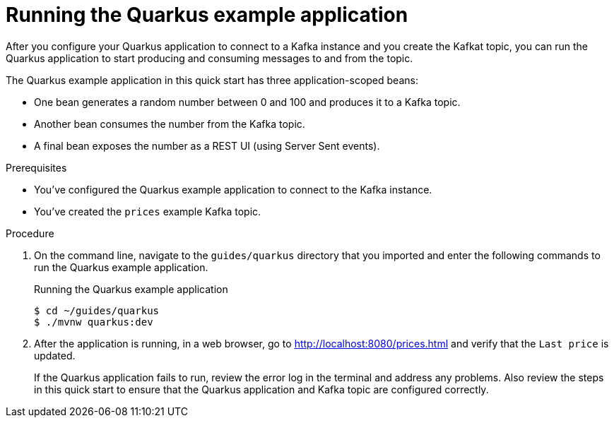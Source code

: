 [id='proc-running-quarkus-example-application_{context}']
= Running the Quarkus example application
:imagesdir: ../_images

After you configure your Quarkus application to connect to a Kafka instance and you create the Kafkat topic, you can run the Quarkus application to start producing and consuming messages to and from the topic.

The Quarkus example application in this quick start has three application-scoped beans:

* One bean generates a random number between 0 and 100 and produces it to a Kafka topic.
* Another bean consumes the number from the Kafka topic.
* A final bean exposes the number as a REST UI (using Server Sent events).

.Prerequisites
* You've configured the Quarkus example application to connect to the Kafka instance.
* You've created the `prices` example Kafka topic.

.Procedure
. On the command line, navigate to the `guides/quarkus` directory that you imported and enter the following commands to run the Quarkus example application.
+
.Running the Quarkus example application
[source]
----
$ cd ~/guides/quarkus
$ ./mvnw quarkus:dev
----
. After the application is running, in a web browser, go to http://localhost:8080/prices.html[^] and verify that the `Last price` is updated.
+
If the Quarkus application fails to run, review the error log in the terminal and address any problems. Also review the steps in this quick start to ensure that the Quarkus application and Kafka topic are configured correctly.

ifdef::qs[]
.Verification
* Did the Quarkus example application run without any errors?
* At http://localhost:8080/prices.html[^], is the `Last price` updated?
endif::[]

ifdef::qs[]
[#conclusion]
Congratulations! You successfully completed the {product} Quarkus quick start, and are now ready to use your own Quarkus applications with {product}.
endif::[]

ifdef::parent-context[:context: {parent-context}]
ifndef::parent-context[:!context:]
